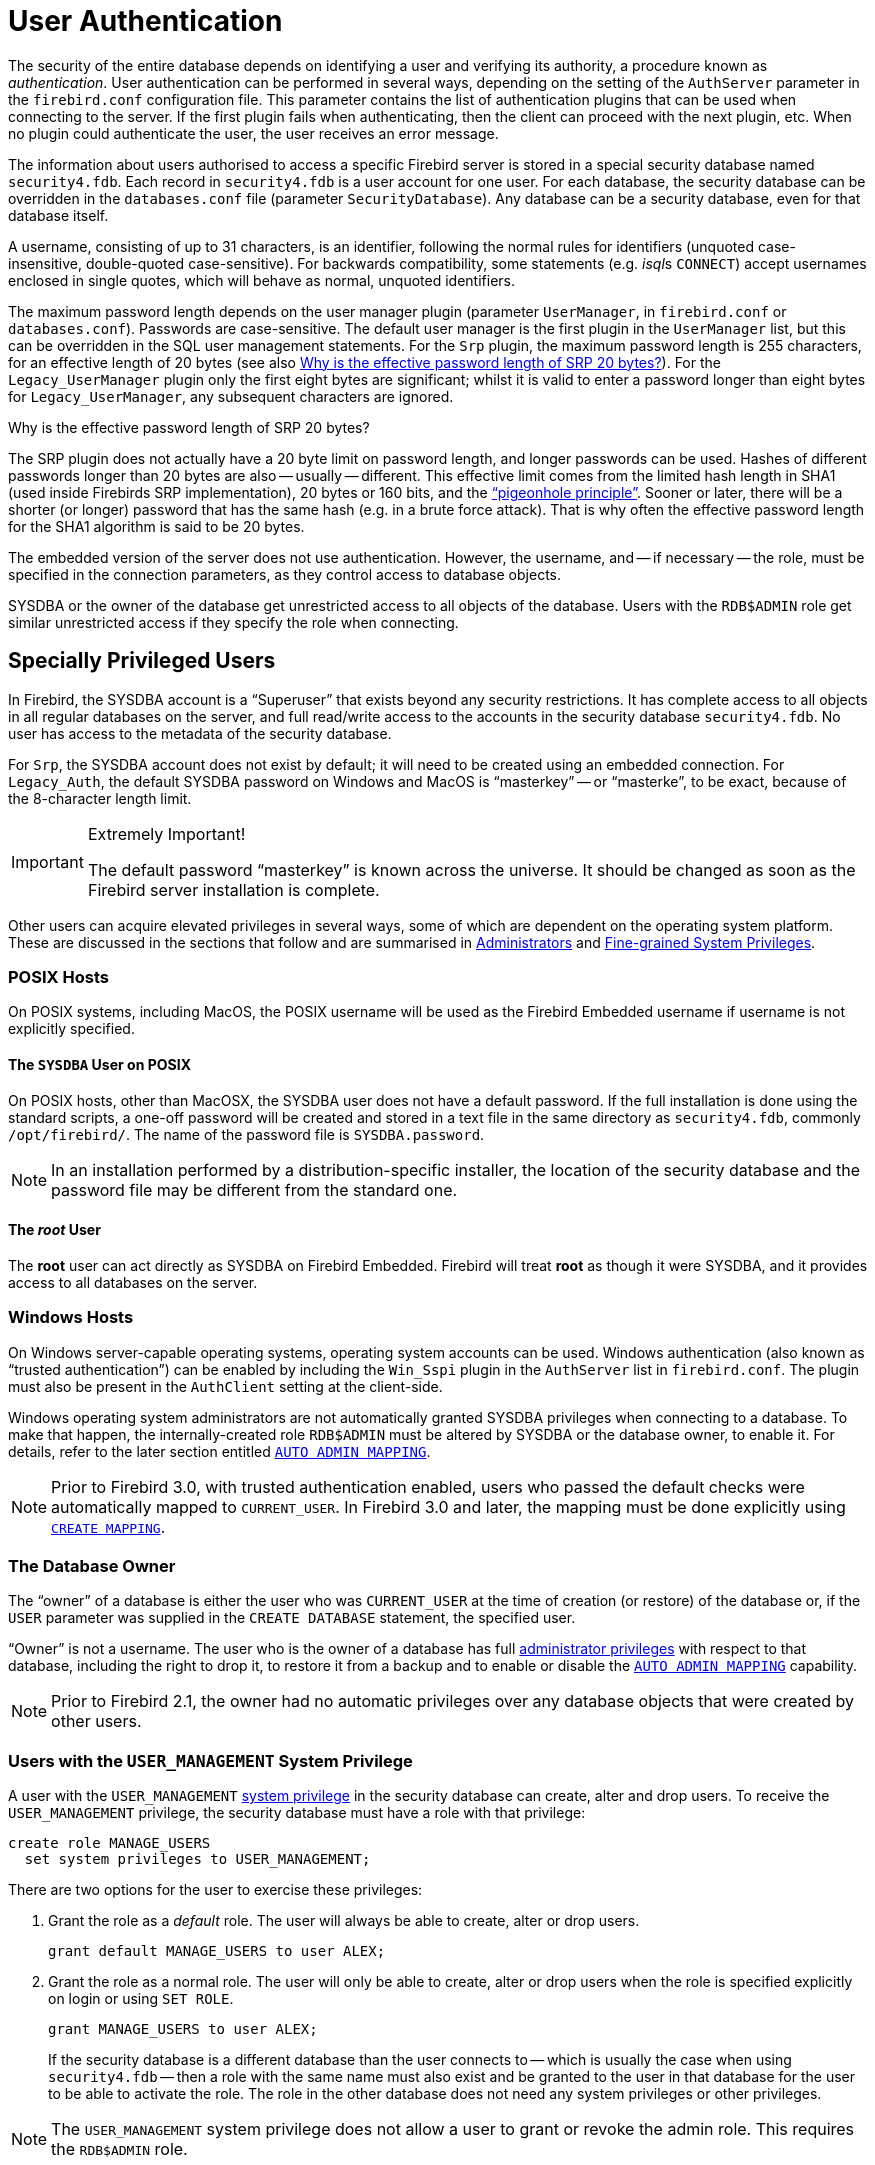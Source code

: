 [[fblangref40-security-auth]]
= User Authentication

The security of the entire database depends on identifying a user and verifying its authority, a procedure known as _authentication_.
User authentication can be performed in several ways, depending on the setting of the `AuthServer` parameter in the `firebird.conf` configuration file.
This parameter contains the list of authentication plugins that can be used when connecting to the server.
If the first plugin fails when authenticating, then the client can proceed with the next plugin, etc.
When no plugin could authenticate the user, the user receives an error message.

The information about users authorised to access a specific Firebird server is stored in a special security database named `security4.fdb`.
Each record in `security4.fdb` is a user account for one user.
For each database, the security database can be overridden in the `databases.conf` file (parameter `SecurityDatabase`).
Any database can be a security database, even for that database itself.

A username, consisting of up to 31 characters, is an identifier, following the normal rules for identifiers (unquoted case-insensitive, double-quoted case-sensitive).
For backwards compatibility, some statements (e.g. __isql__s `CONNECT`) accept usernames enclosed in single quotes, which will behave as normal, unquoted identifiers.

The maximum password length depends on the user manager plugin (parameter `UserManager`, in `firebird.conf` or `databases.conf`).
Passwords are case-sensitive.
The default user manager is the first plugin in the `UserManager` list, but this can be overridden in the SQL user management statements.
For the `Srp` plugin, the maximum password length is 255 characters, for an effective length of 20 bytes (see also <<fblangref40-security-auth-effective-20-bytes>>).
For the `Legacy_UserManager` plugin only the first eight bytes are significant;
whilst it is valid to enter a password longer than eight bytes for `Legacy_UserManager`, any subsequent characters are ignored.

[[fblangref40-security-auth-effective-20-bytes]]
.Why is the effective password length of SRP 20 bytes?
****
The SRP plugin does not actually have a 20 byte limit on password length, and longer passwords can be used.
Hashes of different passwords longer than 20 bytes are also -- usually -- different.
This effective limit comes from the limited hash length in SHA1 (used inside Firebirds SRP implementation), 20 bytes or 160 bits, and the https://en.wikipedia.org/wiki/Pigeonhole_principle["`pigeonhole principle`"^].
Sooner or later, there will be a shorter (or longer) password that has the same hash (e.g. in a brute force attack).
That is why often the effective password length for the SHA1 algorithm is said to be 20 bytes.
****

The embedded version of the server does not use authentication.
However, the username, and -- if necessary -- the role, must be specified in the connection parameters, as they control access to database objects.

SYSDBA or the owner of the database get unrestricted access to all objects of the database.
Users with the `RDB$ADMIN` role get similar unrestricted access if they specify the role when connecting.

[[fblangref40-security-auth-special]]
== Specially Privileged Users

In Firebird, the SYSDBA account is a "`Superuser`" that exists beyond any security restrictions.
It has complete access to all objects in all regular databases on the server, and full read/write access to the accounts in the security database `security4.fdb`.
No user has access to the metadata of the security database.

For `Srp`, the SYSDBA account does not exist by default;
it will need to be created using an embedded connection.
For `Legacy_Auth`, the default SYSDBA password on Windows and MacOS is "`masterkey`" -- or "`masterke`", to be exact, because of the 8-character length limit.

.Extremely Important!
[IMPORTANT]
====
The default password "`masterkey`" is known across the universe.
It should be changed as soon as the Firebird server installation is complete.
====

Other users can acquire elevated privileges in several ways, some of which are dependent on the operating system platform.
These are discussed in the sections that follow and are summarised in <<fblangref40-security-administrators>> and <<fblangref40-security-sys-privs>>.

[[fblangref40-security-auth-special-posix]]
=== POSIX Hosts

On POSIX systems, including MacOS, the POSIX username will be used as the Firebird Embedded username if username is not explicitly specified.

[[fblangref40-security-auth-sysdba-posix]]
==== The `SYSDBA` User on POSIX

On POSIX hosts, other than MacOSX, the SYSDBA user does not have a default password.
If the full installation is done using the standard scripts, a one-off password will be created and stored in a text file in the same directory as `security4.fdb`, commonly `/opt/firebird/`.
The name of the password file is `SYSDBA.password`.

[NOTE]
====
In an installation performed by a distribution-specific installer, the location of the security database and the password file may be different from the standard one.
====

[[fblangref40-security-auth-root-posix]]
==== The _root_ User

The *root* user can act directly as SYSDBA on Firebird Embedded.
Firebird will treat *root* as though it were SYSDBA, and it provides access to all databases on the server.

[[fblangref40-security-auth-special-windows]]
=== Windows Hosts

On Windows server-capable operating systems, operating system accounts can be used.
Windows authentication (also known as "`trusted authentication`") can be enabled by including the `Win_Sspi` plugin in the `AuthServer` list in `firebird.conf`.
The plugin must also be present in the `AuthClient` setting at the client-side.

Windows operating system administrators are not automatically granted SYSDBA privileges when connecting to a database.
To make that happen, the internally-created role `RDB$ADMIN` must be altered by SYSDBA or the database owner, to enable it.
For details, refer to the later section entitled <<fblangref40-security-autoadminmapping>>.

[NOTE]
====
Prior to Firebird 3.0, with trusted authentication enabled, users who passed the default checks were automatically mapped to `CURRENT_USER`.
In Firebird 3.0 and later, the mapping must be done explicitly using <<fblangref40-security-mapping-create,`CREATE MAPPING`>>.
====

[[fblangref40-security-auth-special-dbowner]]
=== The Database Owner

The "`owner`" of a database is either the user who was `CURRENT_USER` at the time of creation (or restore) of the database or, if the `USER` parameter was supplied in the `CREATE DATABASE` statement, the specified user.

"`Owner`" is not a username.
The user who is the owner of a database has full <<fblangref40-security-administrators,administrator privileges>> with respect to that database, including the right to drop it, to restore it from a backup and to enable or disable the <<fblangref40-security-autoadminmapping>> capability.

[NOTE]
====
Prior to Firebird 2.1, the owner had no automatic privileges over any database objects that were created by other users.
====

=== Users with the `USER_MANAGEMENT` System Privilege

A user with the `USER_MANAGEMENT` <<fblangref40-security-sys-privs,system privilege>> in the security database can create, alter and drop users.
To receive the `USER_MANAGEMENT` privilege, the security database must have a role with that privilege:

[source]
----
create role MANAGE_USERS
  set system privileges to USER_MANAGEMENT;
----

There are two options for the user to exercise these privileges:

. Grant the role as a _default_ role.
The user will always be able to create, alter or drop users.
+
[source]
----
grant default MANAGE_USERS to user ALEX;
----
. Grant the role as a normal role.
The user will only be able to create, alter or drop users when the role is specified explicitly on login or using `SET ROLE`.
+
[source]
----
grant MANAGE_USERS to user ALEX;
----
+
If the security database is a different database than the user connects to -- which is usually the case when using `security4.fdb` -- then a role with the same name must also exist and be granted to the user in that database for the user to be able to activate the role.
The role in the other database does not need any system privileges or other privileges.

[NOTE]
====
The `USER_MANAGEMENT` system privilege does not allow a user to grant or revoke the admin role.
This requires the `RDB$ADMIN` role.
====

[[fblangref40-security-rdbadmin]]
== `RDB$ADMIN` Role

The internally-created role `RDB$ADMIN` is present in all databases.
Assigning the `RDB$ADMIN` role to a regular user in a database grants that user the privileges of the `SYSDBA`, in that database only.

The elevated privileges take effect when the user is logged in to that regular database under the `RDB$ADMIN` role, and gives full control over all objects in that database.

Being granted the `RDB$ADMIN` role in the security database confers the authority to create, edit and delete user accounts.

In both cases, the user with the elevated privileges can assign `RDB$ADMIN` role to any other user.
In other words, specifying `WITH ADMIN OPTION` is unnecessary because it is built into the role.

[[fblangref40-security-rdbadmin03]]
=== Granting the `RDB$ADMIN` Role in the Security Database

Since nobody -- not even SYSDBA -- can connect to the security database remotely, the `GRANT` and `REVOKE` statements are of no use for this task.
Instead, the `RDB$ADMIN` role is granted and revoked using the SQL statements for user management:

[listing,subs=+quotes]
----
CREATE USER _new_user_
  PASSWORD '_password_'
  GRANT ADMIN ROLE;

ALTER USER _existing_user_
  GRANT ADMIN ROLE;

ALTER USER _existing_user_
  REVOKE ADMIN ROLE;
----

[NOTE]
====
`GRANT ADMIN ROLE` and `REVOKE ADMIN ROLE` are not statements in the `GRANT` and `REVOKE` lexicon.
They are three-word clauses to the statements `CREATE USER` and `ALTER USER`.
====

[[fblangref40-security-tbl-rdbadmin]]
.Parameters for `RDB$ADMIN` Role `GRANT` and `REVOKE`
[cols="<1,<3", options="header",stripes="none"]
|===
^| Parameter
^| Description

|new_user
|Name for the new user

|existing_user
|Name of an existing user

|password
|User password
|===

The grantor must be logged in as an <<fblangref40-security-administrators,administrator>>.

.See also
<<fblangref40-security-user-create,`CREATE USER`>>, <<fblangref40-security-user-alter,`ALTER USER`>>, <<fblangref40-security-grant,`GRANT`>>, <<fblangref40-security-revoke,`REVOKE`>>

[[fblangref40-security-rdbadmin04]]
==== Doing the Same Task Using _gsec_

[WARNING]
====
With Firebird 3.0, _gsec_ was deprecated.
It is recommended to use the SQL user management statements instead.
====

An alternative is to use _gsec_ with the `-admin` parameter to store the `RDB$ADMIN` attribute on the user's record:

[listing,subs=+quotes]
----
gsec -add _new_user_ -pw _password_ -admin yes
gsec -mo _existing_user_ -admin yes
gsec -mo _existing_user_ -admin no
----

[NOTE]
====
Depending on the administrative status of the current user, more parameters may be needed when invoking _gsec_, e.g. `-user` and `-pass`, or `-trusted`.
====

[[fblangref40-security-rdbadmin05]]
==== Using the `RDB$ADMIN` Role in the Security Database

To manage user accounts through SQL, the grantee must specify the `RDB$ADMIN` role when connecting or through `SET ROLE`.
No user can connect to the security database remotely, so the solution is that the user connects to a regular database where they also have `RDB$ADMIN` rights, supplying the `RDB$ADMIN` role in their login parameters.
From there, they can submit any SQL user management command.

If there is no regular database where the user has the `RDB$ADMIN` role, then account management via SQL queries is not possible, unless they connect directly to the security database using an embedded connection.

[[fblangref40-security-rdbadmin0]]
===== Using _gsec_ with `RDB$ADMIN Rights`

To perform user management with _gsec_, the user must provide the extra switch `-role rdb$admin`.

[[fblangref40-security-rdbadmin01]]
=== Granting the `RDB$ADMIN` Role in a Regular Database

In a regular database, the `RDB$ADMIN` role is granted and revoked with the usual syntax for granting and revoking roles:

[listing,subs=+quotes]
----
GRANT [ROLE] RDB$ADMIN TO _username_

REVOKE [ROLE] RDB$ADMIN FROM _username_
----

[[fblangref40-security-tbl-rdbadmin0]]
.Parameters for `RDB$ADMIN` Role `GRANT` and `REVOKE`
[cols="<1,<3", options="header",stripes="none"]
|===
^| Parameter
^| Description

|username
|Name of the user
|===

In order to grant and revoke the `RDB$ADMIN` role, the grantor must be logged in as an <<fblangref40-security-administrators,administrator>>.

.See also
<<fblangref40-security-grant,`GRANT`>>, <<fblangref40-security-revoke,`REVOKE`>>

[[fblangref40-security-rdbadmin02]]
==== Using the `RDB$ADMIN` Role in a Regular Database

To exercise their `RDB$ADMIN` privileges, the grantee has to include the role in the connection attributes when connecting to the database, or specify it later using `SET ROLE`.

[[fblangref40-security-autoadminmapping]]
=== `AUTO ADMIN MAPPING`

Windows Administrators are not automatically granted `RDB$ADMIN` privileges when connecting to a database (if `Win_Sspi` is enabled, of course)
The `AUTO ADMIN MAPPING` switch now determines whether Administrators have automatic `RDB$ADMIN` rights, on a database-by-database basis.
By default, when a database is created, it is disabled.

If `AUTO ADMIN MAPPING` is enabled in the database, it will take effect whenever a Windows Administrator connects:

[loweralpha]
. using `Win_Sspi` authentication, and
. without specifying any role

After a successful "`auto admin`" connection, the current role is set to `RDB$ADMIN`.

If an explicit role was specified on connect, the `RDB$ADMIN` role can be assumed later in the session using <<fblangref40-management-role-set-trusted,`SET TRUSTED ROLE`>>.

[[fblangref40-security-autoadminmapping01]]
==== Auto Admin Mapping in Regular Databases

To enable and disable automatic mapping in a regular database:

[source]
----
ALTER ROLE RDB$ADMIN
  SET AUTO ADMIN MAPPING;  -- enable it

ALTER ROLE RDB$ADMIN
  DROP AUTO ADMIN MAPPING; -- disable it
----

Either statement must be issued by a user with sufficient rights, that is:

* The database owner
* An <<fblangref40-security-administrators,administrator>>
* A user with the `ALTER ANY ROLE` privilege

[NOTE]
====
The statement

[source]
----
ALTER ROLE RDB$ADMIN
  SET AUTO ADMIN MAPPING;
----

is a simplified form of a `CREATE MAPPING` statement to create a mapping of the predefined group `DOMAIN_ANY_RID_ADMINS` to the role of `RDB$ADMIN`:

[source]
----
CREATE MAPPING WIN_ADMINS
  USING PLUGIN WIN_SSPI
  FROM Predefined_Group DOMAIN_ANY_RID_ADMINS
  TO ROLE RDB$ADMIN;
----

Accordingly, the statement

[source]
----
ALTER ROLE RDB$ADMIN
  DROP AUTO ADMIN MAPPING
----

is equivalent to the statement

[source]
----
DROP MAPPING WIN_ADMINS;
----

For details, see <<fblangref40-security-mapping>>
====

In a regular database, the status of `AUTO ADMIN MAPPING` is checked only at connect time.
If an Administrator has the `RDB$ADMIN` role because auto-mapping was on when they logged in, they will keep that role for the duration of the session, even if they or someone else turns off the mapping in the meantime.

Likewise, switching on `AUTO ADMIN MAPPING` will not change the current role to `RDB$ADMIN` for Administrators who were already connected.

[[fblangref40-security-autoadminmapping02]]
==== Auto Admin Mapping in the Security Database

The `ALTER ROLE RDB$ADMIN` statement cannot enable or disable `AUTO ADMIN MAPPING` in the security database.
However, you can create a global mapping for the predefined group `DOMAIN_ANY_RID_ADMINS` to the role `RDB$ADMIN` in the following way:

[source]
----
CREATE GLOBAL MAPPING WIN_ADMINS
  USING PLUGIN WIN_SSPI
  FROM Predefined_Group DOMAIN_ANY_RID_ADMINS
  TO ROLE RDB$ADMIN;
----

Additionally, you can use _gsec_:

[listing]
----
gsec -mapping set

gsec -mapping drop
----

[NOTE]
====
Depending on the administrative status of the current user, more parameters may be needed when invoking _gsec_, e.g. `-user` and `-pass`, or `-trusted`.
====

Only SYSDBA can enable `AUTO ADMIN MAPPING` if it is disabled, but any administrator can turn it off.

When turning off `AUTO ADMIN MAPPING` in _gsec_, the user turns off the mechanism itself which gave them access, and thus they would not be able to re-enable `AUTO ADMIN MAPPING`.
Even in an interactive _gsec_ session, the new flag setting takes effect immediately.

[[fblangref40-security-administrators]]
== Administrators

As a general description, an administrator is a user that has sufficient rights to read, write to, create, alter or delete any object in a database to which that user's administrator status applies.
The table summarises how "`Superuser`" privileges are enabled in the various Firebird security contexts.

[[fblangref40-security-tbl-admins]]
.Administrator ("`Superuser`") Characteristics
[cols="<1,<1,<3", frame="none", options="header"]
|===
| User
| RDB$ADMIN Role
| Comments

|`SYSDBA`
|Auto
|Exists automatically at server level.
Has full privileges to all objects in all databases.
Can create, alter and drop users, but has no direct remote access to the security database

|_root_ user on POSIX
|Auto
|Exactly like `SYSDBA`.
Firebird Embedded only.

|Superuser on POSIX
|Auto
|Exactly like `SYSDBA`.
Firebird Embedded only.

|Windows Administrator
|Set as `CURRENT_ROLE` if login succeeds
a|Exactly like `SYSDBA` if all of the following are true:

* In `firebird.conf` file, `AuthServer` includes `Win_Sspi`, and `Win_Sspi` is present in the client-side plugins (`AuthClient`) configuration

* In databases where `AUTO ADMIN MAPPING` is enabled, or an equivalent mapping of the predefined group `DOMAIN_ANY_RID_ADMINS` for the role `RDB$ADMIN` exists

* No role is specified at login

|Database owner
|Auto
|Like `SYSDBA`, but only in the databases they own

|Regular user
|Must be previously granted;
must be supplied at login
|Like `SYSDBA`, but only in the databases where the role is granted

|POSIX OS user
|Must be previously granted;
must be supplied at login
|Like `SYSDBA`, but only in the databases where the role is granted.
Firebird Embedded only.

|Windows user
|Must be previously granted;
must be supplied at login
|Like `SYSDBA`, but only in the databases where the role is granted.
Only available if in `firebird.conf` file, `AuthServer` includes `Win_Sspi`, and `Win_Sspi` is present in the client-side plugins (`AuthClient`) configuration
|===

[[fblangref40-security-sys-privs]]
== Fine-grained System Privileges

In addition to granting users full administrative privileges, Firebird 4 introduced system privileges which makes it possible to grant regular users a subset of administrative privileges that have historically been limited to SYSDBA and administrators only. For example:

* Run utilities such as _gbak_, _gfix_, _nbackup_ and so on
* Shut down a database and bring it online
* Trace other users' attachments
* Access the monitoring tables
* Run <<fblangref40-management,management statements>>

The implementation defines a set of _system privileges_, analogous to object privileges, from which lists of privileged tasks can be assigned to roles.

It is also possible to grant normal privileges to a system privilege, making the system privilege act like a special role type.

The system privileges are assigned through <<fblangref40-security-role-create,`CREATE ROLE`>> and <<fblangref40-security-alterrole,`ALTER ROLE`>>.

[WARNING]
====
Be aware that each system privilege provides a very thin level of control.
For some tasks it may be necessary to give the user more than one privilege to perform some task.
For example, add `IGNORE_DB_TRIGGERS` to `USE_GSTAT_UTILITY` because _gstat_ needs to ignore database triggers.
====

[[fblangref40-security-validsysprivs]]
=== List of Valid System Privileges

The following table lists the names of the valid system privileges that can be granted to and revoked from roles.

[horizontal]
`USER_MANAGEMENT`:: Manage users (given in the security database)
`READ_RAW_PAGES`:: Read pages in raw format using `Attachment::getInfo()`
`CREATE_USER_TYPES`:: Add/change/delete non-system records in `RDB$TYPES`
`USE_NBACKUP_UTILITY`:: Use _nbackup_ to create database copies
`CHANGE_SHUTDOWN_MODE`:: Shut down database and bring online
`TRACE_ANY_ATTACHMENT`:: Trace other users' attachments
`MONITOR_ANY_ATTACHMENT`:: Monitor (tables `MON$`) other users' attachments
`ACCESS_SHUTDOWN_DATABASE`:: Access database when it is shut down
`CREATE_DATABASE`:: Create new databases (given in security.db)
`DROP_DATABASE`:: Drop this database
`USE_GBAK_UTILITY`:: Use _gbak_ utility
`USE_GSTAT_UTILITY`:: Use _gstat_ utility
`USE_GFIX_UTILITY`:: Use _gfix_ utility
`IGNORE_DB_TRIGGERS`:: Instruct engine not to run DB-level triggers
`CHANGE_HEADER_SETTINGS`:: Modify parameters in DB header page
`SELECT_ANY_OBJECT_IN_DATABASE`:: Use `SELECT` for any selectable object
`ACCESS_ANY_OBJECT_IN_DATABASE`:: Access (in any possible way) any object
`MODIFY_ANY_OBJECT_IN_DATABASE`:: Modify (up to drop) any object
`CHANGE_MAPPING_RULES`:: Change authentication mappings
`USE_GRANTED_BY_CLAUSE`:: Use `GRANTED BY` in `GRANT` and `REVOKE` statements
`GRANT_REVOKE_ON_ANY_OBJECT`:: `GRANT` and `REVOKE` rights on any object in database
`GRANT_REVOKE_ANY_DDL_RIGHT`:: `GRANT` and `REVOKE` any DDL rights
`CREATE_PRIVILEGED_ROLES`:: Use `SET SYSTEM PRIVILEGES` in roles
`MODIFY_EXT_CONN_POOL`:: Use command `ALTER EXTERNAL CONNECTIONS POOL`
`REPLICATE_INTO_DATABASE`:: Use replication API to load change sets into database

